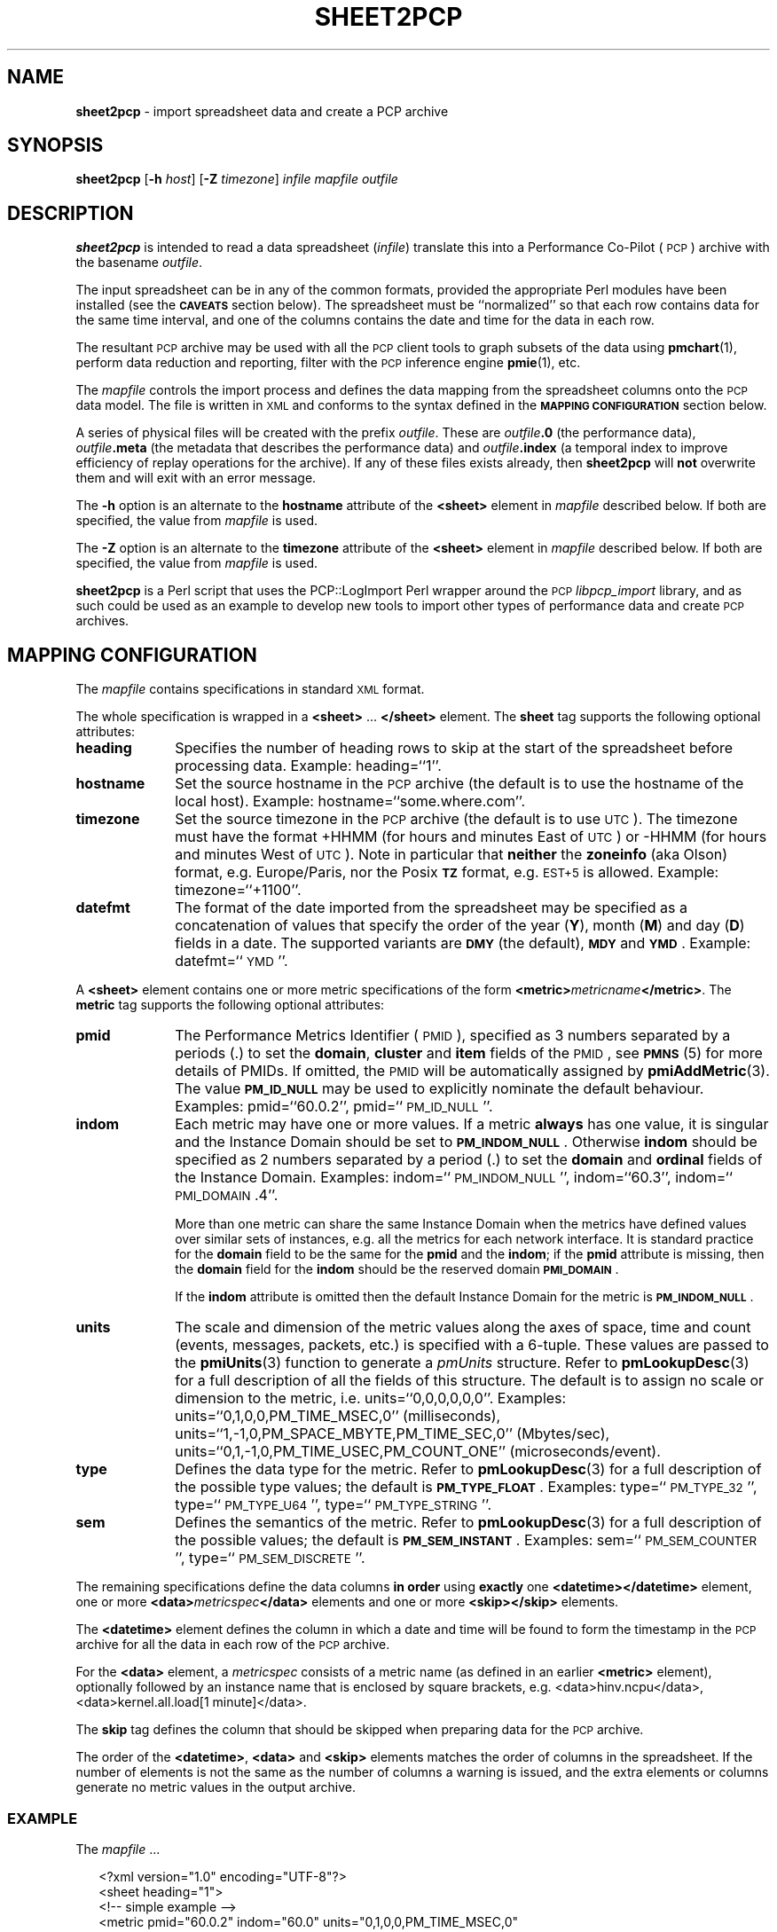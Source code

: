 '\"macro stdmacro
.\"
.\" Copyright (c) 2010 Ken McDonell.  All Rights Reserved.
.\"
.\" This program is free software; you can redistribute it and/or modify it
.\" under the terms of the GNU General Public License as published by the
.\" Free Software Foundation; either version 2 of the License, or (at your
.\" option) any later version.
.\"
.\" This program is distributed in the hope that it will be useful, but
.\" WITHOUT ANY WARRANTY; without even the implied warranty of MERCHANTABILITY
.\" or FITNESS FOR A PARTICULAR PURPOSE.  See the GNU General Public License
.\" for more details.
.\"
.\"
.TH SHEET2PCP 1 "PCP" "Performance Co-Pilot"
.SH NAME
\f3sheet2pcp\f1 \- import spreadsheet data and create a PCP archive
.SH SYNOPSIS
\fBsheet2pcp\fR [\fB\-h\fR \fIhost\fR] [\fB\-Z\fR \fItimezone\fR] \fIinfile\fR \fImapfile\fR \fIoutfile\fR
.SH DESCRIPTION
.de SAMPLE
.RS 2n
.nf
.nh
..
.de ESAMPLE
.hy
.fi
.RE
..
\fBsheet2pcp\fR is intended to read a data spreadsheet (\fIinfile\fR)
translate this into a Performance
Co-Pilot (\s-1PCP\s0) archive with the basename \fIoutfile\fR.
.PP
The input spreadsheet can be in any of the common formats, provided
the appropriate Perl modules have been installed (see the \fB\s-1CAVEATS\s0\fR
section below).  The spreadsheet must be ``normalized''
so that each row contains data for the same time interval, and one
of the columns contains the date and time for the data in each
row.
.PP
The resultant \s-1PCP\s0 archive may be used with all the \s-1PCP\s0 client tools
to graph subsets of the data using \fBpmchart\fR(1),
perform data reduction and reporting, filter with
the \s-1PCP\s0 inference engine \fBpmie\fR(1), etc.
.PP
The \fImapfile\fR controls the import process and defines the data
mapping from the spreadsheet columns onto the \s-1PCP\s0 data model.  The file
is written in \s-1XML\s0 and conforms to the syntax defined in the
\fB\s-1MAPPING\s0 \s-1CONFIGURATION\s0\fR section below.
.PP
A series of physical files will be created with the prefix \fIoutfile\fR.
These are \fIoutfile\fR\fB.0\fR (the performance data),
\fIoutfile\fR\fB.meta\fR (the metadata that describes the performance data) and
\fIoutfile\fR\fB.index\fR (a temporal index to improve efficiency of replay
operations for the archive).  If any of these files exists already,
then \fBsheet2pcp\fR will \fBnot\fR overwrite them and will exit with an error
message.
.PP
The \fB\-h\fR option is an alternate to the
\fBhostname\fR attribute of the \fB<sheet>\fR element in \fImapfile\fR
described below.  If both are specified, the value from \fImapfile\fR is
used.
.PP
The \fB\-Z\fR option is an alternate to the
\fBtimezone\fR attribute of the \fB<sheet>\fR element in \fImapfile\fR
described below.  If both are specified, the value from \fImapfile\fR is
used.
.PP
\fBsheet2pcp\fR is a Perl script that uses the PCP::LogImport Perl wrapper
around the \s-1PCP\s0 \fIlibpcp_import\fR
library, and as such could be used as an example to develop new
tools to import other types of performance data and create \s-1PCP\s0 archives.
.SH "MAPPING CONFIGURATION"
.IX Header "MAPPING CONFIGURATION"
The \fImapfile\fR contains specifications in standard \s-1XML\s0 format.
.PP
The whole specification is wrapped in a \fB<sheet>\fR ... \fB</sheet>\fR
element.
The  \fBsheet\fR tag supports the following optional attributes:
.IP "\fBheading\fR" 10
.IX Item "heading"
Specifies the number of
heading rows to skip at the start of the spreadsheet before processing data.
Example: heading=``1''.
.IP "\fBhostname\fR" 10
.IX Item "hostname"
Set the source hostname in the \s-1PCP\s0 archive (the
default is to use the hostname of the local host).
Example: hostname=``some.where.com''.
.IP "\fBtimezone\fR" 10
.IX Item "timezone"
Set the source timezone in the \s-1PCP\s0 archive (the
default is to use \s-1UTC\s0).  The timezone must have the
format +HHMM (for hours and minutes East of \s-1UTC\s0) or \-HHMM (for hours
and minutes West of \s-1UTC\s0).  Note in particular that \fBneither\fR the \fBzoneinfo\fR
(aka Olson) format, e.g. Europe/Paris, nor the Posix \fB\s-1TZ\s0\fR format, e.g.
\s-1EST+5\s0 is allowed.
Example: timezone=``+1100''.
.IP "\fBdatefmt\fR" 10
.IX Item "datefmt"
The format of the date imported from the spreadsheet may be specified
as a concatenation of
values that specify the
order of the year (\fBY\fR), month (\fBM\fR) and day (\fBD\fR) fields in a date.
The supported variants are \fB\s-1DMY\s0\fR (the default),
\fB\s-1MDY\s0\fR and \fB\s-1YMD\s0\fR.
Example: datefmt=``\s-1YMD\s0''.
.PP
A \fB<sheet>\fR element contains
one or more metric specifications of
the form \fB<metric>\fR\fImetricname\fR\fB</metric>\fR.  The \fBmetric\fR
tag supports the following optional attributes:
.IP "\fBpmid\fR" 10
.IX Item "pmid"
The Performance Metrics Identifier (\s-1PMID\s0), specified as 3 numbers
separated by a periods (.) to
set the \fBdomain\fR, \fBcluster\fR and \fBitem\fR fields of the \s-1PMID\s0, see \fB\s-1PMNS\s0\fR(5)
for more details of PMIDs.  If omitted, the \s-1PMID\s0 will be automatically
assigned by \fBpmiAddMetric\fR(3).
The value \fB\s-1PM_ID_NULL\s0\fR may be used to explicitly nominate
the default behaviour.
Examples: pmid=``60.0.2'', pmid=``\s-1PM_ID_NULL\s0''.
.IP "\fBindom\fR" 10
.IX Item "indom"
Each metric may have one or more values.  If a metric \fBalways\fR
has one value, it is singular and the Instance Domain should be set to
\fB\s-1PM_INDOM_NULL\s0\fR.
Otherwise \fBindom\fR should be specified as 2 numbers separated by a period (.)
to set the \fBdomain\fR and \fBordinal\fR fields of the Instance Domain.
Examples: indom=``\s-1PM_INDOM_NULL\s0'', indom=``60.3'', indom=``\s-1PMI_DOMAIN\s0.4''.
.sp
More than
one metric can share the same Instance Domain when the metrics have defined
values over similar sets of instances, e.g. all the metrics for each network
interface.  It is standard practice for the \fBdomain\fR field to be the
same for the \fBpmid\fR and the \fBindom\fR; if the \fBpmid\fR attribute is missing,
then the \fBdomain\fR field for the \fBindom\fR should be the reserved domain
\fB\s-1PMI_DOMAIN\s0\fR.
.sp
If the \fBindom\fR attribute is omitted then the default Instance Domain for
the metric is \fB\s-1PM_INDOM_NULL\s0\fR.
.IP "\fBunits\fR" 10
.IX Item "units"
The scale and dimension of the metric values along the axes of space, time
and count (events, messages, packets, etc.) is specified with a 6\-tuple.
These values are passed to the \fBpmiUnits\fR(3) function to generate a
\fIpmUnits\fR structure.  Refer to \fBpmLookupDesc\fR(3) for a full description
of all the fields of this structure.
The default is to assign no scale or dimension to the metric, i.e. units=``0,0,0,0,0,0''.
Examples: units=``0,1,0,0,PM_TIME_MSEC,0'' (milliseconds),
units=``1,\-1,0,PM_SPACE_MBYTE,PM_TIME_SEC,0'' (Mbytes/sec),
units=``0,1,\-1,0,PM_TIME_USEC,PM_COUNT_ONE'' (microseconds/event).
.IP "\fBtype\fR" 10
.IX Item "type"
Defines the data type for the metric.
Refer to \fBpmLookupDesc\fR(3) for a full description
of the possible type values; the default is \fB\s-1PM_TYPE_FLOAT\s0\fR.
Examples: type=``\s-1PM_TYPE_32\s0'', type=``\s-1PM_TYPE_U64\s0'', type=``\s-1PM_TYPE_STRING\s0''.
.IP "\fBsem\fR" 10
.IX Item "sem"
Defines the semantics of the metric.
Refer to \fBpmLookupDesc\fR(3) for a full description
of the possible values; the default is \fB\s-1PM_SEM_INSTANT\s0\fR.
Examples: sem=``\s-1PM_SEM_COUNTER\s0'', type=``\s-1PM_SEM_DISCRETE\s0''.
.PP
The remaining specifications define the data columns \fBin order\fR using
\fBexactly\fR one \fB<datetime>\fR\fB</datetime>\fR element,
one or more \fB<data>\fR\fImetricspec\fR\fB</data>\fR elements
and
one or more \fB<skip>\fR\fB</skip>\fR elements.
.PP
The \fB<datetime>\fR element defines the column in which a date and time will
be found to form the timestamp in the \s-1PCP\s0 archive for all the data in
each row of the \s-1PCP\s0 archive.
.PP
For the \fB<data>\fR element,
a \fImetricspec\fR
consists of a metric name (as defined in an earlier \fB<metric>\fR
element), optionally followed by an instance name that is enclosed by square brackets,
e.g. <data>hinv.ncpu</data>, <data>kernel.all.load[1 minute]</data>.
.PP
The \fBskip\fR tag defines the column that should be skipped when preparing
data for the \s-1PCP\s0 archive.
.PP
The order of the \fB<datetime>\fR, \fB<data>\fR and
\fB<skip>\fR elements matches the order of columns in the
spreadsheet.  If the number of elements is not the same as the number
of columns a warning is issued, and the extra elements or columns
generate no metric values in the output archive.
.SS "\s-1EXAMPLE\s0"
.IX Subsection "EXAMPLE"
The \fImapfile\fR ...
.PP
.SAMPLE
    <?xml version="1.0" encoding="UTF\-8"?>
    <sheet heading="1">
        <!\-\- simple example \-\->
        <metric pmid="60.0.2" indom="60.0" units="0,1,0,0,PM_TIME_MSEC,0"
            type="PM_TYPE_U64" sem="PM_SEM_COUNTER">
        kernel.percpu.cpu.sys</metric>
        <datetime></datetime>
        <skip></skip>
        <data>kernel.percpu.cpu.sys[cpu0]</data>
        <data>kernel.percpu.cpu.sys[cpu1]</data>
    </sheet>
.ESAMPLE
.PP
could be used for a spreadsheet in which the first few rows are ...
.PP
.SAMPLE
    Date;"Status";"SysTime \- 0";"SysTime \- 1";
    26/01/2001 14:05:22;"Some Busy";0.750;0.133
    26/01/2001 14:05:37;"OK";0.150;0.273
    26/01/2001 14:05:52;"All Busy";0.733;0.653
.ESAMPLE
.SH "CAVEATS"
.IX Header "CAVEATS"
Only the first sheet from \fIinfile\fR will be processed.
.PP
Additional Perl modules must be installed for the various spreadsheet formats,
although these are checked for ar run-time so only the modules required for
the specific types of spreadsheets you wish to process need be installed:
.IP "\fB*.csv\fR" 6
.IX Item "*.csv"
Spreadsheets in the Comma Separated Values (\s-1CSV\s0) format require \fBText::CSV_XS\fR(3pm).
.IP "\fB*.sxc\fR or \fB*.ods\fR" 6
.IX Item "*.sxc or *.ods"
OpenOffice documents require \fBSpreadsheet::ReadSXC\fR(3pm), which in turn
requires \fBArchive::Zip\fR(3pm).
.IP "\fB*.xls\fR" 6
.IX Item "*.xls"
Classical Microsoft Office documents require \fBSpreadsheet::ParseExcel\fR(3pm),
which in turn requires \fBOLE::Storage_Lite\fR(3pm).
.IP "\fB*.xlsx\fR" 6
.IX Item "*.xlsx"
Microsoft OpenXML documents require \fBSpreadsheet::XLSX\fR(3pm).  \fBsheet2pcp\fR
does not appear to work with OpenXML documents saved from OpenOffice.
.SH PCP ENVIRONMENT
Environment variables with the prefix \fBPCP_\fP are used to parameterize
the file and directory names used by PCP.
On each installation, the
file \fI/etc/pcp.conf\fP contains the local values for these variables.
The \fB$PCP_CONF\fP variable may be used to specify an alternative
configuration file, as described in \fBpcp.conf\fP(5).
.PP
For environment variables affecting PCP tools, see \fBpmGetOptions\fP(3).
.SH "SEE ALSO"
.BR pmchart (1),
.BR pmie (1),
.BR pmlogger (1),
.BR sed (1),
.BR pmiAddMetric (3),
.BR pmLookupDesc (3),
.BR pmiUnits (3),
.BR Archive::Zip (3pm),
.BR Date::Format (3pm),
.BR Date::Parse (3pm),
.BR PCP::LogImport (3pm),
.BR OLE::Storage_Lite (3pm),
.BR Spreadsheet::ParseExcel (3pm),
.BR Spreadsheet::ReadSXC (3pm),
.BR Spreadsheet::XLSX (3pm),
.BR Text::CSV_XS (3pm),
.BR XML::TokeParser (3pm)
and
.BR LOGIMPORT (3).

